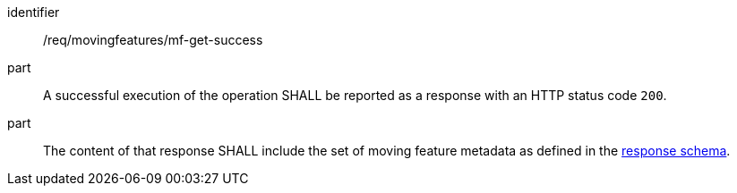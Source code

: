 ////
[[req_mf-response-get]]
[width="90%",cols="2,6a",options="header"]
|===
^|*Requirement {counter:req-id}* |*/req/movingfeatures/mf-get-success*
^|A |A successful execution of the operation SHALL be reported as a response with an HTTP status code `200`.
^|B |The content of that response SHALL include the set of moving feature's metadata that defined in the <<movingfeature-schema, response schema>>.
|===
////

[[req_mf-response-get]]
[requirement]
====
[%metadata]
identifier:: /req/movingfeatures/mf-get-success
part:: A successful execution of the operation SHALL be reported as a response with an HTTP status code `200`.
part:: The content of that response SHALL include the set of moving feature metadata as defined in the <<movingfeature-schema, response schema>>.
====